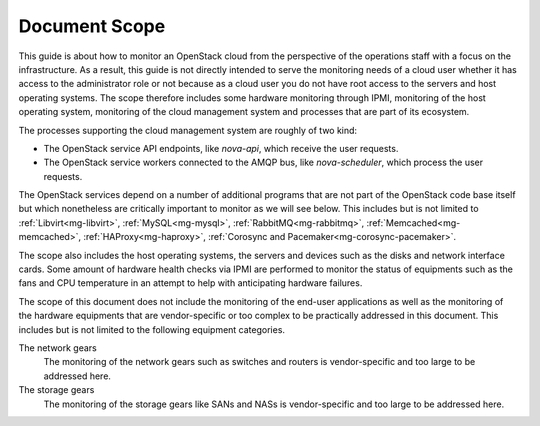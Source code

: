 .. _mg-document-scope:

Document Scope
==============

This guide is about how to monitor an OpenStack cloud from the perspective
of the operations staff with a focus on the infrastructure. As a result,
this guide is not directly intended to serve the monitoring needs of a
cloud user whether it has access to the administrator role or not because
as a cloud user you do not have root access to the servers and host
operating systems. The scope therefore includes some hardware monitoring
through IPMI, monitoring of the host operating system, monitoring of the
cloud management system and processes that are part of its ecosystem.

The processes supporting the cloud management system are roughly of two kind:

* The OpenStack service API endpoints, like *nova-api*, which receive the user
  requests.
* The OpenStack service workers connected to the AMQP bus, like *nova-scheduler*,
  which process the user requests.

The OpenStack services depend on a number of additional programs that are
not part of the OpenStack code base itself but which nonetheless are
critically important to monitor as we will see below. This includes but is
not limited to :ref:`Libvirt<mg-libvirt>`, :ref:`MySQL<mg-mysql>`,
:ref:`RabbitMQ<mg-rabbitmq>`, :ref:`Memcached<mg-memcached>`,
:ref:`HAProxy<mg-haproxy>`, :ref:`Corosync and Pacemaker<mg-corosync-pacemaker>`.

The scope also includes the host operating systems, the servers and devices such
as the disks and network interface cards. Some amount of hardware health
checks via IPMI are performed to monitor the status of equipments such as the
fans and CPU temperature in an attempt to help with anticipating hardware
failures.

The scope of this document does not include the monitoring of the end-user
applications as well as the monitoring of the hardware equipments that are
vendor-specific or too complex to be practically addressed in this document.
This includes but is not limited to the following equipment categories.

The network gears
  The monitoring of the network gears such as switches and routers is
  vendor-specific and too large to be addressed here.

The storage gears
  The monitoring of the storage gears like SANs and NASs is vendor-specific
  and too large to be addressed here.
